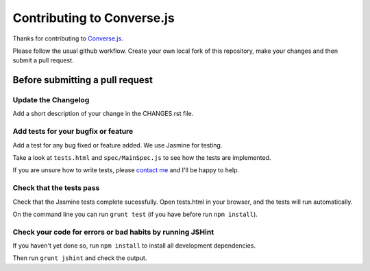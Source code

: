 ===========================
Contributing to Converse.js
===========================

Thanks for contributing to Converse.js_.

Please follow the usual github workflow. Create your own local fork of this repository,
make your changes and then submit a pull request.

Before submitting a pull request
================================

Update the Changelog
--------------------

Add a short description of your change in the CHANGES.rst file.

Add tests for your bugfix or feature
------------------------------------

Add a test for any bug fixed or feature added. We use Jasmine
for testing. 

Take a look at ``tests.html`` and ``spec/MainSpec.js`` to see how
the tests are implemented.

If you are unsure how to write tests, please `contact me`_ and I'll be happy to
help.

Check that the tests pass
-------------------------

Check that the Jasmine tests complete sucessfully. Open tests.html in your
browser, and the tests will run automatically.

On the command line you can run ``grunt test`` (if you have before run ``npm
install``).

Check your code for errors or bad habits by running JSHint
----------------------------------------------------------

If you haven't yet done so, run ``npm install`` to install all development
dependencies.

Then run ``grunt jshint`` and check the output.

.. _Converse.js: http://conversejs.org
.. _`contact me`: http://opkode.com/contact.html
